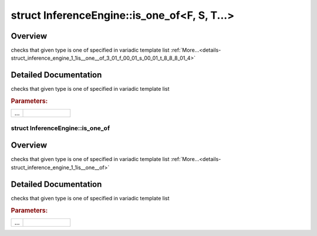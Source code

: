 .. index:: pair: struct; InferenceEngine::is_one_of<F, S, T...>
.. _doxid-struct_inference_engine_1_1is__one__of_3_01_f_00_01_s_00_01_t_8_8_8_01_4:

struct InferenceEngine::is_one_of<F, S, T...>
=============================================



Overview
~~~~~~~~

checks that given type is one of specified in variadic template list :ref:`More...<details-struct_inference_engine_1_1is__one__of_3_01_f_00_01_s_00_01_t_8_8_8_01_4>`


.. ref-code-block:: cpp
	:class: doxyrest-overview-code-block

	#include <ie_layers_internal.hpp>
	
	template <typename F, typename S, typename... T>
	struct is_one_of<F, S, T...>
	{
		// fields
	
		static constexpr bool :target:`value<doxid-struct_inference_engine_1_1is__one__of_3_01_f_00_01_s_00_01_t_8_8_8_01_4_1accd3f0905ec5bf17c8142465b8aefd3a>` = std::is_same<F, S>::value || :ref:`is_one_of<doxid-struct_inference_engine_1_1is__one__of>`<F, T...>::value;
	};
.. _details-struct_inference_engine_1_1is__one__of_3_01_f_00_01_s_00_01_t_8_8_8_01_4:

Detailed Documentation
~~~~~~~~~~~~~~~~~~~~~~

checks that given type is one of specified in variadic template list



.. rubric:: Parameters:

.. list-table::
	:widths: 20 80

	*
		- ...

		-


.. index:: pair: struct; InferenceEngine::is_one_of
.. _doxid-struct_inference_engine_1_1is__one__of:

struct InferenceEngine::is_one_of
^^^^^^^^^^^^^^^^^^^^^^^^^^^^^^^^^



Overview
~~~~~~~~

checks that given type is one of specified in variadic template list :ref:`More...<details-struct_inference_engine_1_1is__one__of>`


.. ref-code-block:: cpp
	:class: doxyrest-overview-code-block

	#include <ie_layers_internal.hpp>
	
	template <typename...>
	struct is_one_of
	{
		// fields
	
		static constexpr bool :target:`value<doxid-struct_inference_engine_1_1is__one__of_1a200b8f1de737718059f57d9ced8c467e>` = false;
	};
.. _details-struct_inference_engine_1_1is__one__of:

Detailed Documentation
~~~~~~~~~~~~~~~~~~~~~~

checks that given type is one of specified in variadic template list



.. rubric:: Parameters:

.. list-table::
	:widths: 20 80

	*
		- ...

		-


